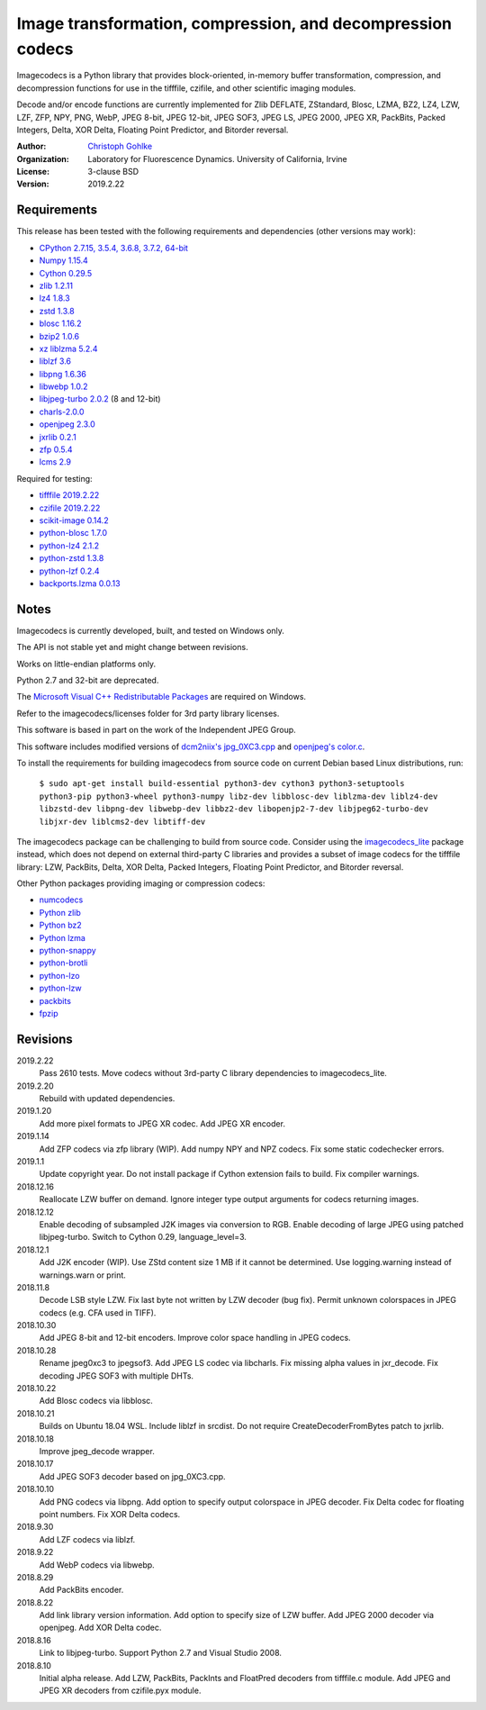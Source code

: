 Image transformation, compression, and decompression codecs
===========================================================

Imagecodecs is a Python library that provides block-oriented, in-memory buffer
transformation, compression, and decompression functions for use in the
tifffile, czifile, and other scientific imaging modules.

Decode and/or encode functions are currently implemented for Zlib DEFLATE,
ZStandard, Blosc, LZMA, BZ2, LZ4, LZW, LZF, ZFP, NPY, PNG, WebP, JPEG 8-bit,
JPEG 12-bit, JPEG SOF3, JPEG LS, JPEG 2000, JPEG XR, PackBits, Packed Integers,
Delta, XOR Delta, Floating Point Predictor, and Bitorder reversal.

:Author:
  `Christoph Gohlke <https://www.lfd.uci.edu/~gohlke/>`_

:Organization:
  Laboratory for Fluorescence Dynamics. University of California, Irvine

:License: 3-clause BSD

:Version: 2019.2.22

Requirements
------------
This release has been tested with the following requirements and dependencies
(other versions may work):

* `CPython 2.7.15, 3.5.4, 3.6.8, 3.7.2, 64-bit <https://www.python.org>`_
* `Numpy 1.15.4 <https://www.numpy.org>`_
* `Cython 0.29.5 <https://cython.org>`_
* `zlib 1.2.11 <https://github.com/madler/zlib>`_
* `lz4 1.8.3 <https://github.com/lz4/lz4>`_
* `zstd 1.3.8 <https://github.com/facebook/zstd>`_
* `blosc 1.16.2 <https://github.com/Blosc/c-blosc>`_
* `bzip2 1.0.6 <http://www.bzip.org>`_
* `xz liblzma 5.2.4 <https://github.com/xz-mirror/xz>`_
* `liblzf 3.6 <http://oldhome.schmorp.de/marc/liblzf.html>`_
* `libpng 1.6.36 <https://github.com/glennrp/libpng>`_
* `libwebp 1.0.2 <https://github.com/webmproject/libwebp>`_
* `libjpeg-turbo 2.0.2 <https://github.com/libjpeg-turbo/libjpeg-turbo>`_
  (8 and 12-bit)
* `charls-2.0.0 <https://github.com/team-charls/charls>`_
* `openjpeg 2.3.0 <https://github.com/uclouvain/openjpeg>`_
* `jxrlib 0.2.1 <https://github.com/glencoesoftware/jxrlib>`_
* `zfp 0.5.4 <https://github.com/LLNL/zfp>`_
* `lcms 2.9 <https://github.com/mm2/Little-CMS>`_

Required for testing:

* `tifffile 2019.2.22 <https://pypi.org/project/tifffile/>`_
* `czifile 2019.2.22 <https://pypi.org/project/czifile/>`_
* `scikit-image 0.14.2 <https://github.com/scikit-image>`_
* `python-blosc 1.7.0 <https://github.com/Blosc/python-blosc>`_
* `python-lz4 2.1.2 <https://github.com/python-lz4/python-lz4>`_
* `python-zstd 1.3.8 <https://github.com/sergey-dryabzhinsky/python-zstd>`_
* `python-lzf 0.2.4 <https://github.com/teepark/python-lzf>`_
* `backports.lzma 0.0.13 <https://github.com/peterjc/backports.lzma>`_

Notes
-----
Imagecodecs is currently developed, built, and tested on Windows only.

The API is not stable yet and might change between revisions.

Works on little-endian platforms only.

Python 2.7 and 32-bit are deprecated.

The `Microsoft Visual C++ Redistributable Packages
<https://support.microsoft.com/en-us/help/2977003/
the-latest-supported-visual-c-downloads>`_ are required on Windows.

Refer to the imagecodecs/licenses folder for 3rd party library licenses.

This software is based in part on the work of the Independent JPEG Group.

This software includes modified versions of `dcm2niix's jpg_0XC3.cpp
<https://github.com/rordenlab/dcm2niix/blob/master/console/jpg_0XC3.cpp>`_
and `openjpeg's color.c
<https://github.com/uclouvain/openjpeg/blob/master/src/bin/common/color.c>`_.

To install the requirements for building imagecodecs from source code on
current Debian based Linux distributions, run:

    ``$ sudo apt-get install build-essential python3-dev cython3
    python3-setuptools python3-pip python3-wheel python3-numpy
    libz-dev libblosc-dev liblzma-dev liblz4-dev libzstd-dev libpng-dev
    libwebp-dev libbz2-dev libopenjp2-7-dev libjpeg62-turbo-dev libjxr-dev
    liblcms2-dev libtiff-dev``

The imagecodecs package can be challenging to build from source code. Consider
using the `imagecodecs_lite <https://pypi.org/project/imagecodecs_lite/>`_
package instead, which does not depend on external third-party C libraries
and provides a subset of image codecs for the tifffile library:
LZW, PackBits, Delta, XOR Delta, Packed Integers, Floating Point Predictor,
and Bitorder reversal.

Other Python packages providing imaging or compression codecs:

* `numcodecs <https://github.com/zarr-developers/numcodecs>`_
* `Python zlib <https://docs.python.org/3/library/zlib.html>`_
* `Python bz2 <https://docs.python.org/3/library/bz2.html>`_
* `Python lzma <https://docs.python.org/3/library/lzma.html>`_
* `python-snappy <https://github.com/andrix/python-snappy>`_
* `python-brotli <https://github.com/google/brotli/tree/master/python>`_
* `python-lzo <https://bitbucket.org/james_taylor/python-lzo-static>`_
* `python-lzw <https://github.com/joeatwork/python-lzw>`_
* `packbits <https://github.com/psd-tools/packbits>`_
* `fpzip <https://github.com/seung-lab/fpzip>`_

Revisions
---------
2019.2.22
    Pass 2610 tests.
    Move codecs without 3rd-party C library dependencies to imagecodecs_lite.
2019.2.20
    Rebuild with updated dependencies.
2019.1.20
    Add more pixel formats to JPEG XR codec.
    Add JPEG XR encoder.
2019.1.14
    Add ZFP codecs via zfp library (WIP).
    Add numpy NPY and NPZ codecs.
    Fix some static codechecker errors.
2019.1.1
    Update copyright year.
    Do not install package if Cython extension fails to build.
    Fix compiler warnings.
2018.12.16
    Reallocate LZW buffer on demand.
    Ignore integer type output arguments for codecs returning images.
2018.12.12
    Enable decoding of subsampled J2K images via conversion to RGB.
    Enable decoding of large JPEG using patched libjpeg-turbo.
    Switch to Cython 0.29, language_level=3.
2018.12.1
    Add J2K encoder (WIP).
    Use ZStd content size 1 MB if it cannot be determined.
    Use logging.warning instead of warnings.warn or print.
2018.11.8
    Decode LSB style LZW.
    Fix last byte not written by LZW decoder (bug fix).
    Permit unknown colorspaces in JPEG codecs (e.g. CFA used in TIFF).
2018.10.30
    Add JPEG 8-bit and 12-bit encoders.
    Improve color space handling in JPEG codecs.
2018.10.28
    Rename jpeg0xc3 to jpegsof3.
    Add JPEG LS codec via libcharls.
    Fix missing alpha values in jxr_decode.
    Fix decoding JPEG SOF3 with multiple DHTs.
2018.10.22
    Add Blosc codecs via libblosc.
2018.10.21
    Builds on Ubuntu 18.04 WSL.
    Include liblzf in srcdist.
    Do not require CreateDecoderFromBytes patch to jxrlib.
2018.10.18
    Improve jpeg_decode wrapper.
2018.10.17
    Add JPEG SOF3 decoder based on jpg_0XC3.cpp.
2018.10.10
    Add PNG codecs via libpng.
    Add option to specify output colorspace in JPEG decoder.
    Fix Delta codec for floating point numbers.
    Fix XOR Delta codecs.
2018.9.30
    Add LZF codecs via liblzf.
2018.9.22
    Add WebP codecs via libwebp.
2018.8.29
    Add PackBits encoder.
2018.8.22
    Add link library version information.
    Add option to specify size of LZW buffer.
    Add JPEG 2000 decoder via openjpeg.
    Add XOR Delta codec.
2018.8.16
    Link to libjpeg-turbo.
    Support Python 2.7 and Visual Studio 2008.
2018.8.10
    Initial alpha release.
    Add LZW, PackBits, PackInts and FloatPred decoders from tifffile.c module.
    Add JPEG and JPEG XR decoders from czifile.pyx module.
